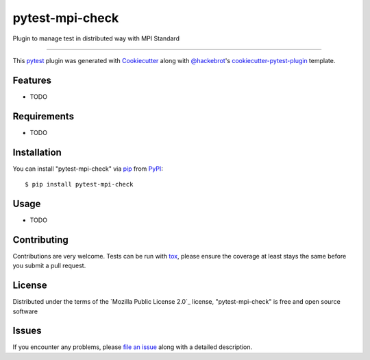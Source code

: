 ================
pytest-mpi-check
================

.. image:: https://img.shields.io/pypi/v/pytest-mpi-check.svg
    :target: https://pypi.org/project/pytest-mpi-check
    :alt: PyPI version

.. image:: https://img.shields.io/pypi/pyversions/pytest-mpi-check.svg
    :target: https://pypi.org/project/pytest-mpi-check
    :alt: Python versions

.. image:: https://travis-ci.org/maugarsb/pytest-mpi-check.svg?branch=master
    :target: https://travis-ci.org/maugarsb/pytest-mpi-check
    :alt: See Build Status on Travis CI

.. image:: https://ci.appveyor.com/api/projects/status/github/maugarsb/pytest-mpi-check?branch=master
    :target: https://ci.appveyor.com/project/maugarsb/pytest-mpi-check/branch/master
    :alt: See Build Status on AppVeyor

Plugin to manage test in distributed way with MPI Standard

----

This `pytest`_ plugin was generated with `Cookiecutter`_ along with `@hackebrot`_'s `cookiecutter-pytest-plugin`_ template.


Features
--------

* TODO


Requirements
------------

* TODO


Installation
------------

You can install "pytest-mpi-check" via `pip`_ from `PyPI`_::

    $ pip install pytest-mpi-check


Usage
-----

* TODO

Contributing
------------
Contributions are very welcome. Tests can be run with `tox`_, please ensure
the coverage at least stays the same before you submit a pull request.

License
-------

Distributed under the terms of the `Mozilla Public License 2.0`_ license, "pytest-mpi-check" is free and open source software


Issues
------

If you encounter any problems, please `file an issue`_ along with a detailed description.

.. _`Cookiecutter`: https://github.com/audreyr/cookiecutter
.. _`@hackebrot`: https://github.com/hackebrot
.. _`MIT`: http://opensource.org/licenses/MIT
.. _`BSD-3`: http://opensource.org/licenses/BSD-3-Clause
.. _`GNU GPL v3.0`: http://www.gnu.org/licenses/gpl-3.0.txt
.. _`Apache Software License 2.0`: http://www.apache.org/licenses/LICENSE-2.0
.. _`cookiecutter-pytest-plugin`: https://github.com/pytest-dev/cookiecutter-pytest-plugin
.. _`file an issue`: https://github.com/maugarsb/pytest-mpi-check/issues
.. _`pytest`: https://github.com/pytest-dev/pytest
.. _`tox`: https://tox.readthedocs.io/en/latest/
.. _`pip`: https://pypi.org/project/pip/
.. _`PyPI`: https://pypi.org/project
